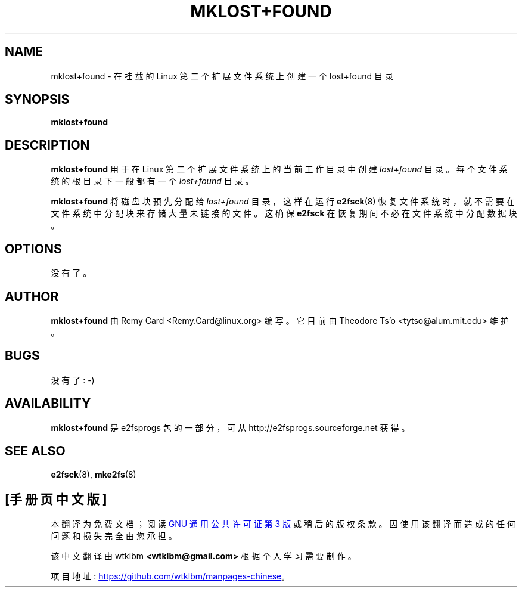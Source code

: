 .\" -*- coding: UTF-8 -*-
.\" -*- nroff -*-
.\" Copyright 1993, 1994, 1995 by Theodore Ts'o.  All Rights Reserved.
.\" This file may be copied under the terms of the GNU Public License.
.\"*******************************************************************
.\"
.\" This file was generated with po4a. Translate the source file.
.\"
.\"*******************************************************************
.TH MKLOST+FOUND 8 "February 2023" "E2fsprogs version 1.47.0" 
.SH NAME
mklost+found \- 在挂载的 Linux 第二个扩展文件系统上创建一个 lost+found 目录
.SH SYNOPSIS
\fBmklost+found\fP
.SH DESCRIPTION
\fBmklost+found\fP 用于在 Linux 第二个扩展文件系统上的当前工作目录中创建 \fIlost+found\fP 目录。
每个文件系统的根目录下一般都有一个 \fIlost+found\fP 目录。
.PP
\fBmklost+found\fP 将磁盘块预先分配给 \fIlost+found\fP 目录，这样在运行 \fBe2fsck\fP(8)
恢复文件系统时，就不需要在文件系统中分配块来存储大量未链接的文件。 这确保 \fBe2fsck\fP 在恢复期间不必在文件系统中分配数据块。
.SH OPTIONS
没有了。
.SH AUTHOR
\fBmklost+found\fP 由 Remy Card <Remy.Card@linux.org> 编写。 它目前由 Theodore
Ts'o <tytso@alum.mit.edu> 维护。
.SH BUGS
没有了 : \-)
.SH AVAILABILITY
\fBmklost+found\fP 是 e2fsprogs 包的一部分，可从 http://e2fsprogs.sourceforge.net 获得。
.SH "SEE ALSO"
\fBe2fsck\fP(8), \fBmke2fs\fP(8)
.PP
.SH [手册页中文版]
.PP
本翻译为免费文档；阅读
.UR https://www.gnu.org/licenses/gpl-3.0.html
GNU 通用公共许可证第 3 版
.UE
或稍后的版权条款。因使用该翻译而造成的任何问题和损失完全由您承担。
.PP
该中文翻译由 wtklbm
.B <wtklbm@gmail.com>
根据个人学习需要制作。
.PP
项目地址:
.UR \fBhttps://github.com/wtklbm/manpages-chinese\fR
.ME 。
